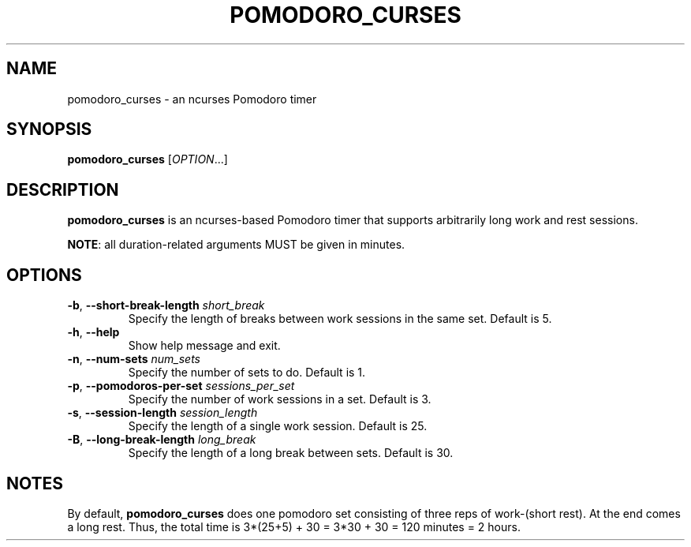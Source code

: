 .TH POMODORO_CURSES 1
.SH NAME
pomodoro_curses \- an ncurses Pomodoro timer
.SH SYNOPSIS
.B pomodoro_curses
[\fIOPTION\fR...]
.SH DESCRIPTION
\fBpomodoro_curses\fR is an ncurses-based Pomodoro timer that supports
arbitrarily long work and rest sessions.
.PP
\fBNOTE\fR: all duration-related arguments MUST be given in minutes.
.SH OPTIONS
.TP
.BR \-b ", " \-\^\-short\-break\-length " " \fIshort_break\fR
Specify the length of breaks between work sessions in the same set.
Default is 5.
.TP
.BR \-h ", " \-\^\-help
Show help message and exit.
.TP
.BR \-n ", " \-\^\-num\-sets " " \fInum_sets\fR
Specify the number of sets to do.
Default is 1.
.TP
.BR \-p ", " \-\^\-pomodoros\-per\-set " " \fIsessions_per_set\fR
Specify the number of work sessions in a set.
Default is 3.
.TP
.BR \-s ", " \-\^\-session\-length " " \fIsession_length\fR
Specify the length of a single work session.
Default is 25.
.TP
.BR \-B ", " \-\^\-long\-break\-length " " \fIlong_break\fR
Specify the length of a long break between sets.
Default is 30.
.SH NOTES
By default, \fBpomodoro_curses\fR does one pomodoro set consisting of three
reps of work-(short rest). At the end comes a long rest. Thus, the total time
is 3*(25+5) + 30 = 3*30 + 30 = 120 minutes = 2 hours.
